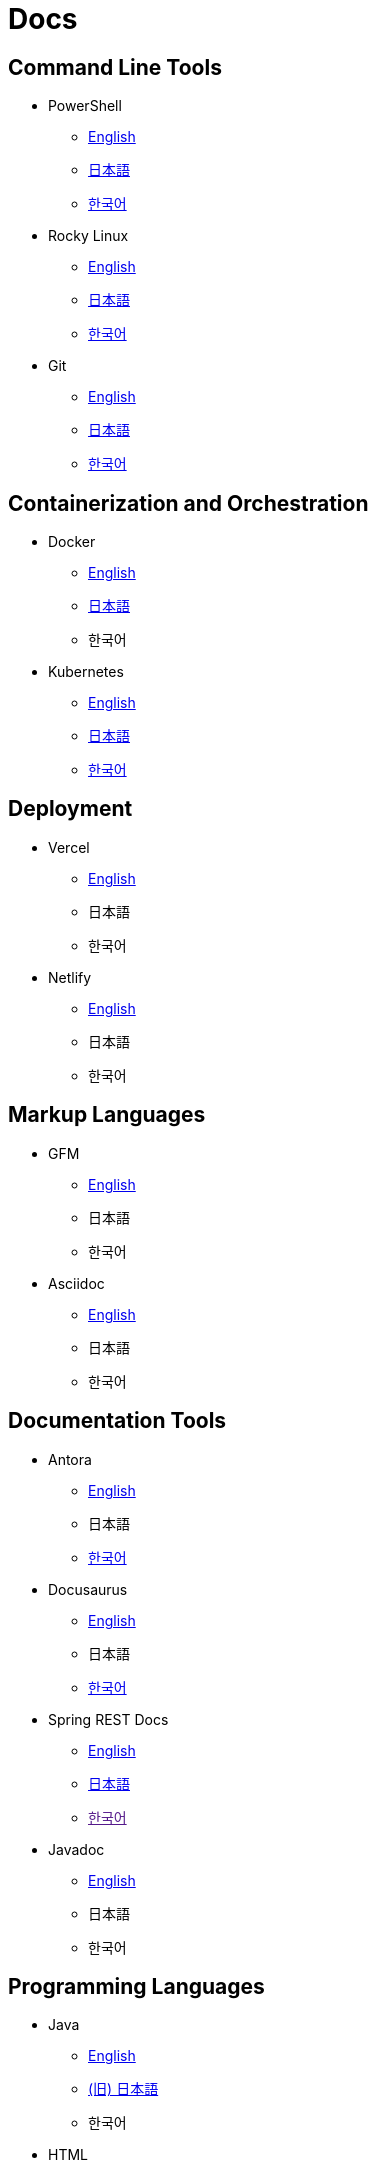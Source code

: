 = Docs

== Command Line Tools

* PowerShell
** link:https://learn.microsoft.com/en-us/powershell/[English]
** link:https://learn.microsoft.com/ja-jp/powershell/[日本語]
** link:https://learn.microsoft.com/ko-kr/powershell/[한국어]

* Rocky Linux
** link:https://docs.rockylinux.org/[English]
** link:https://docs.rockylinux.org/ja/[日本語]
** link:https://docs.rockylinux.org/ko/[한국어]

* Git
** link:https://git-scm.com/doc[English]
** link:https://git-scm.com/book/ja/v2[日本語]
** link:https://git-scm.com/book/ko/v2[한국어]

== Containerization and Orchestration

* Docker
** link:https://docs.docker.com/[English]
** link:https://docs.docker.jp/[日本語]
** 한국어

* Kubernetes
** link:https://kubernetes.io/docs/home/[English]
** link:https://kubernetes.io/ja/docs/home/[日本語]
** link:https://kubernetes.io/ko/docs/home/[한국어]

== Deployment

* Vercel
** link:https://vercel.com/docs[English]
** 日本語
** 한국어

* Netlify
** link:https://docs.netlify.com/[English]
** 日本語
** 한국어

== Markup Languages

* GFM
** link:https://github.github.com/gfm/[English]
** 日本語
** 한국어

* Asciidoc
** link:https://docs.asciidoctor.org/[English]
** 日本語
** 한국어

== Documentation Tools

* Antora
** link:https://docs.antora.org/antora/latest/[English]
** 日本語
** link:https://antora-ko.mogumogu.dev/antora/3.1/index.html[한국어]

* Docusaurus
** link:https://docusaurus.io/[English]
** 日本語
** link:https://docusaurus.io/ko/[한국어]

* Spring REST Docs
** link:https://docs.spring.io/spring-restdocs/docs/current/reference/htmlsingle/[English]
** link:https://spring.pleiades.io/spring-restdocs/docs/current/reference/htmlsingle/[日本語]
** link:[한국어]

* Javadoc
** link:https://docs.oracle.com/en/java/javase/22/docs/specs/javadoc/doc-comment-spec.html[English]
** 日本語
** 한국어

// * Sphinx
// ** link:[English]
// ** link:[日本語]
// ** link:[한국어]

// * Hugo
// ** link:[English]
// ** link:[日本語]
// ** link:[한국어]

// * Docsy
// ** link:[English]
// ** link:[日本語]
// ** link:[한국어]

// * Jekyll
// ** link:[English]
// ** link:[日本語]
// ** link:[한국어]

== Programming Languages

* Java
** link:https://docs.oracle.com/en/java/javase/22/docs/api/index.html[English]
** link:https://docs.oracle.com/javase/jp/21/docs/api/index.html[(旧) 日本語]
** 한국어

* HTML
** link:https://developer.mozilla.org/en-US/docs/Web/HTML[English]
** link:https://developer.mozilla.org/ja/docs/Web/HTML[日本語]
** link:https://developer.mozilla.org/ko/docs/Web/HTML[한국어]

* CSS
** link:https://developer.mozilla.org/en-US/docs/Web/CSS[English]
** link:https://developer.mozilla.org/ja/docs/Web/CSS[日本語]
** link:https://developer.mozilla.org/ko/docs/Web/CSS[한국어]

* JavaScript
** link:https://developer.mozilla.org/en-US/docs/Web/JavaScript[English]
** link:https://developer.mozilla.org/ja/docs/Web/JavaScript[日本語]
** link:https://developer.mozilla.org/ko/docs/Web/JavaScript[한국어]

* Web APIs
** link:https://developer.mozilla.org/en-US/docs/Web/API[English]
** link:https://developer.mozilla.org/ja/docs/Web/API[日本語]
** link:https://developer.mozilla.org/ko/docs/Web/API[한국어]

* Python
** link:https://docs.python.org/3/[English]
** link:https://docs.python.org/ja/3/[日本語]
** link:https://docs.python.org/ko/3/[한국어]

* Ruby
** link:https://www.ruby-lang.org/en/documentation/[English]
** link:https://www.ruby-lang.org/ja/documentation/[日本語]
** link:https://www.ruby-lang.org/ko/documentation/[한국어]

* Rust
** link:https://doc.rust-lang.org/book/[English]
** link:https://doc.rust-jp.rs/book-ja/[(旧) 日本語]
** link:https://doc.rust-kr.org/[한국어]


== Runtime Environments

* Node.js (JavaScript)
** link:https://nodejs.org/docs/latest/api/[English]
** link:https://nodejs.org/dist/latest-v8.x/docs/api/[(旧) 日本語]
** link:https://nodejs.sideeffect.kr/docs/[(구) 한국어]

== Frameworks

* Spring Framework (Java)
** link:https://docs.spring.io/spring-framework/reference/index.html[English]
** link:https://spring.pleiades.io/spring-framework/reference/[日本語]
** 한국어

* Spring Boot (Java)
** link:https://docs.spring.io/spring-boot/index.html[English]
** link:https://spring.pleiades.io/spring-boot/[日本語]
** 한국어

* Next.js (JavaScript)
** link:https://nextjs.org/docs[English]
** link:https://nextjs-ja-translation-docs.vercel.app/[(旧) 日本語]
** 한국어

* Electron (JavaScript)
** link:https://www.electronjs.org/docs/latest/[English]
** link:https://www.electronjs.org/ja/docs/latest/[日本語]
** link:[한국어]

* Chrome Extensions (JavaScript)
** link:https://developer.chrome.com/docs/extensions[English]
** link:https://developer.chrome.com/docs/extensions?hl=ja[日本語]
** link:https://developer.chrome.com/docs/extensions?hl=ko[한국어]

* Django (Python)
** link:https://docs.djangoproject.com/en/5.0/[English]
** link:https://docs.djangoproject.com/ja/5.0/[日本語]
** link:https://docs.djangoproject.com/ko/5.0/[한국어]

* TailwindCSS (CSS)
** link:https://v2.tailwindcss.com/docs[English]
** link:https://runebook.dev/ja/docs/tailwindcss/-index-[日本語]
** link:https://runebook.dev/ko/docs/tailwindcss/-index-[한국어]

* BootStrap (CSS)
** link:https://getbootstrap.com/docs/5.3/getting-started/introduction/[English]
** link:https://getbootstrap.jp/docs/5.3/getting-started/introduction/[日本語]
** link:https://getbootstrap.kr/docs/5.3/getting-started/introduction/[한국어]

== Libraries

* React (JavaScript)
** link:https://react.dev/[English]
** link:https://ja.react.dev/[日本語]
** link:https://ko.react.dev/[한국어]

* Redux Toolkit (JavaScript)
** link:https://redux-toolkit.js.org/[English]
** link:[日本語]
** link:https://ko.redux.js.org/[한국어]

* Handlebars (Node.js)
** link:https://handlebarsjs.com/[English]
** 日本語
** link:https://handlebarsjs.com/ko/[한국어]

== Module Bundlers

* Webpack (JavaScript)
** link:https://webpack.js.org/concepts/[English]
** 日本語
** link:https://webpack.kr/concepts/[한국어]

== Build Tools

* Gradle (Java)    
** link:https://docs.gradle.org/current/userguide/userguide.html[English]
** 日本語
** 한국어

* npm (Node.js)
** link:https://docs.npmjs.com/[English]
** 日本語
** 한국어

* pip (Python)
** link:https://pip.pypa.io/en/stable/[English]
** 日本語
** 한국어

== Databases

* PostgreSQL
** link:https://www.postgresql.org/docs/current/index.html[English]
** link:https://www.postgresql.jp/document/[日本語]
** link:[한국어]

* MongoDB
** link:https://www.mongodb.com/docs/manual/[English]
** 日本語
** link:https://www.mongodb.com/ko-kr/docs/manual/[한국어]

== SaaS APIs

* Anthropic
** link:https://docs.anthropic.com/en/api/getting-started[English]
** link:https://docs.anthropic.com/ja/docs/intro-to-claude[日本語]
** link:https://docs.anthropic.com/ko/api/getting-started[한국어]

* OpenAI
** link:https://platform.openai.com/docs/api-reference/introduction[English]
** 日本語
** 한국어

* Algolia
** link:https://www.algolia.com/doc/[English]
** link:[日本語]
** link:[한국어]

== AI/ML

* TensorFlow
** link:https://www.tensorflow.org/[English]
** link:https://www.tensorflow.org/?hl=ja[日本語]
** link:https://www.tensorflow.org/?hl=ko[한국어]

* PyTorch
** link:https://pytorch.org/[English]
** 日本語
** link:https://tutorials.pytorch.kr/recipes/recipes_index.html[한국어]

== IDEs

* Visual Studio Code
** link:https://code.visualstudio.com/docs[English]
** 日本語
** 한국어

* IntelliJ IDEA
** link:https://www.jetbrains.com/help/idea/getting-started.html[English]
** link:https://pleiades.io/help/idea/javadocs.html[日本語]
** 한국어

== Books

* Effective Java
** 日本語
** 한국어